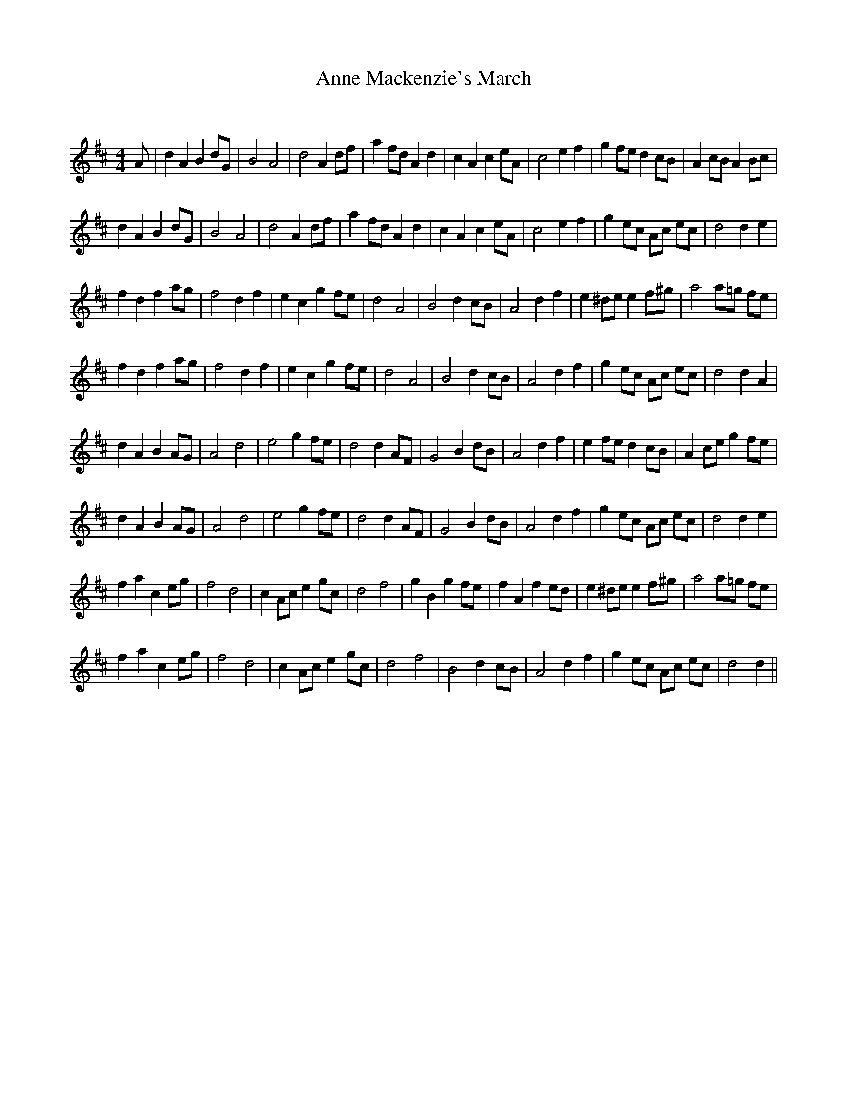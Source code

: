 X:1
T: Anne Mackenzie's March
C:
R:Reel
I:speed 232
Q:232
K:D
M:4/4
L:1/8
A|d2A2 B2dG|B4 A4|d4 A2df|a2fd A2d2|c2A2 c2eA|c4 e2f2|g2fe d2cB|A2cB A2Bc|
d2A2 B2dG|B4A4|d4 A2df|a2fd A2d2|c2A2 c2eA|c4 e2f2|g2ec Ac ec|d4d2e2|
f2d2 f2ag|f4d2f2|e2c2 g2fe|d4A4|B4 d2cB|A4d2f2|e2^de e2f^g|a4 a=g fe|
f2d2 f2ag|f4d2f2|e2c2 g2fe|d4A4|B4d2cB|A4d2f2|g2ec Ac ec|d4d2A2|
d2A2 B2AG|A4d4|e4g2fe|d4d2AF|G4B2dB|A4d2f2|e2fe d2cB|A2ce g2fe|
d2A2 B2AG|A4d4|e4g2fe|d4d2AF|G4B2dB|A4d2f2|g2ec Ac ec|d4d2e2|
f2a2 c2eg|f4d4|c2Ac e2gc|d4f4|g2B2 g2fe|f2A2 f2ed|e2^de e2f^g|a4 a=g fe|
f2a2 c2eg|f4d4|c2Ac e2gc|d4f4|B4d2cB|A4d2f2|g2ec Ac ec|d4d2||
